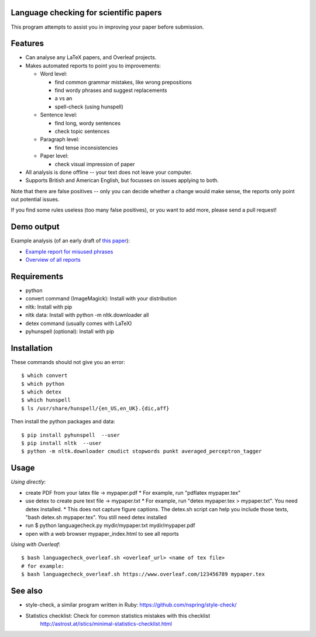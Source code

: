 Language checking for scientific papers
--------------------------------------------

This program attempts to assist you in improving your paper before submission.

Features
---------

* Can analyse any LaTeX papers, and Overleaf projects.
* Makes automated reports to point you to improvements:

  * Word level:

    * find common grammar mistakes, like wrong prepositions
    * find wordy phrases and suggest replacements
    * a vs an
    * spell-check (using hunspell)

  * Sentence level:

    * find long, wordy sentences
    * check topic sentences

  * Paragraph level:

    * find tense inconsistencies

  * Paper level:

    * check visual impression of paper

* All analysis is done offline -- your text does not leave your computer.
* Supports British and American English, but focusses on issues applying to both.

Note that there are false positives -- only you can decide whether a 
change would make sense, the reports only point out potential issues.

If you find some rules useless (too many false positives), or you want to add more, please send a pull request!

Demo output
-------------

Example analysis (of an early draft of `this paper <http://adsabs.harvard.edu/abs/2017MNRAS.465.4348B>`_):

* `Example report for misused phrases <https://johannesbuchner.github.io/languagecheck/demo/agnpaper.txt_tricky.html>`_
* `Overview of all reports <https://johannesbuchner.github.io/languagecheck/demo/agnpaper.txt_index.html>`_

Requirements
-------------

* python
* convert command (ImageMagick): Install with your distribution
* nltk: Install with pip
* nltk data: Install with python -m nltk.downloader all
* detex command (usually comes with LaTeX)
* pyhunspell (optional): Install with pip

Installation
--------------

These commands should not give you an error::

	$ which convert
	$ which python
	$ which detex
	$ which hunspell
	$ ls /usr/share/hunspell/{en_US,en_UK}.{dic,aff}

Then install the python packages and data::

	$ pip install pyhunspell  --user
	$ pip install nltk  --user
	$ python -m nltk.downloader cmudict stopwords punkt averaged_perceptron_tagger


Usage
--------------

*Using directly*:

* create PDF from your latex file -> mypaper.pdf
  * For example, run "pdflatex mypaper.tex"
* use detex to create pure text file -> mypaper.txt
  * For example, run "detex mypaper.tex > mypaper.txt". You need detex installed.
  * This does not capture figure captions. The detex.sh script can help you include those texts, "bash detex.sh mypaper.tex". You still need detex installed
* run $ python languagecheck.py mydir/mypaper.txt mydir/mypaper.pdf
* open with a web browser mypaper_index.html to see all reports

*Using with Overleaf*::

	$ bash languagecheck_overleaf.sh <overleaf_url> <name of tex file>
	# for example:
	$ bash languagecheck_overleaf.sh https://www.overleaf.com/123456789 mypaper.tex

See also
---------

* style-check, a similar program written in Ruby: https://github.com/nspring/style-check/
* Statistics checklist:  Check for common statistics mistakes with this checklist
   http://astrost.at/istics/minimal-statistics-checklist.html

